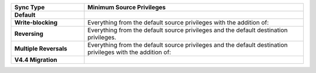 .. list-table::
   :header-rows: 1
   :stub-columns: 1
   :widths: 10 30

   * - Sync Type
     - Minimum Source Privileges

   * - Default
     - .. literalinclude:: /code-examples/includes/minimum-source-privileges/1.js
          :language: javascript

   * - Write-blocking
     - Everything from the default source privileges with the addition of:
       
       .. literalinclude:: /code-examples/includes/minimum-source-privileges/2.js
          :language: javascript

   * - Reversing
     - Everything from the default source privileges and the default destination
       privileges. 

   * - Multiple Reversals
     - Everything from the default source privileges and the default destination
       privileges with the addition of:

       .. literalinclude:: /code-examples/includes/minimum-source-privileges/3.js
          :language: javascript

   * - V4.4 Migration
     - .. literalinclude:: /code-examples/includes/minimum-source-privileges/4.js
          :language: javascript

